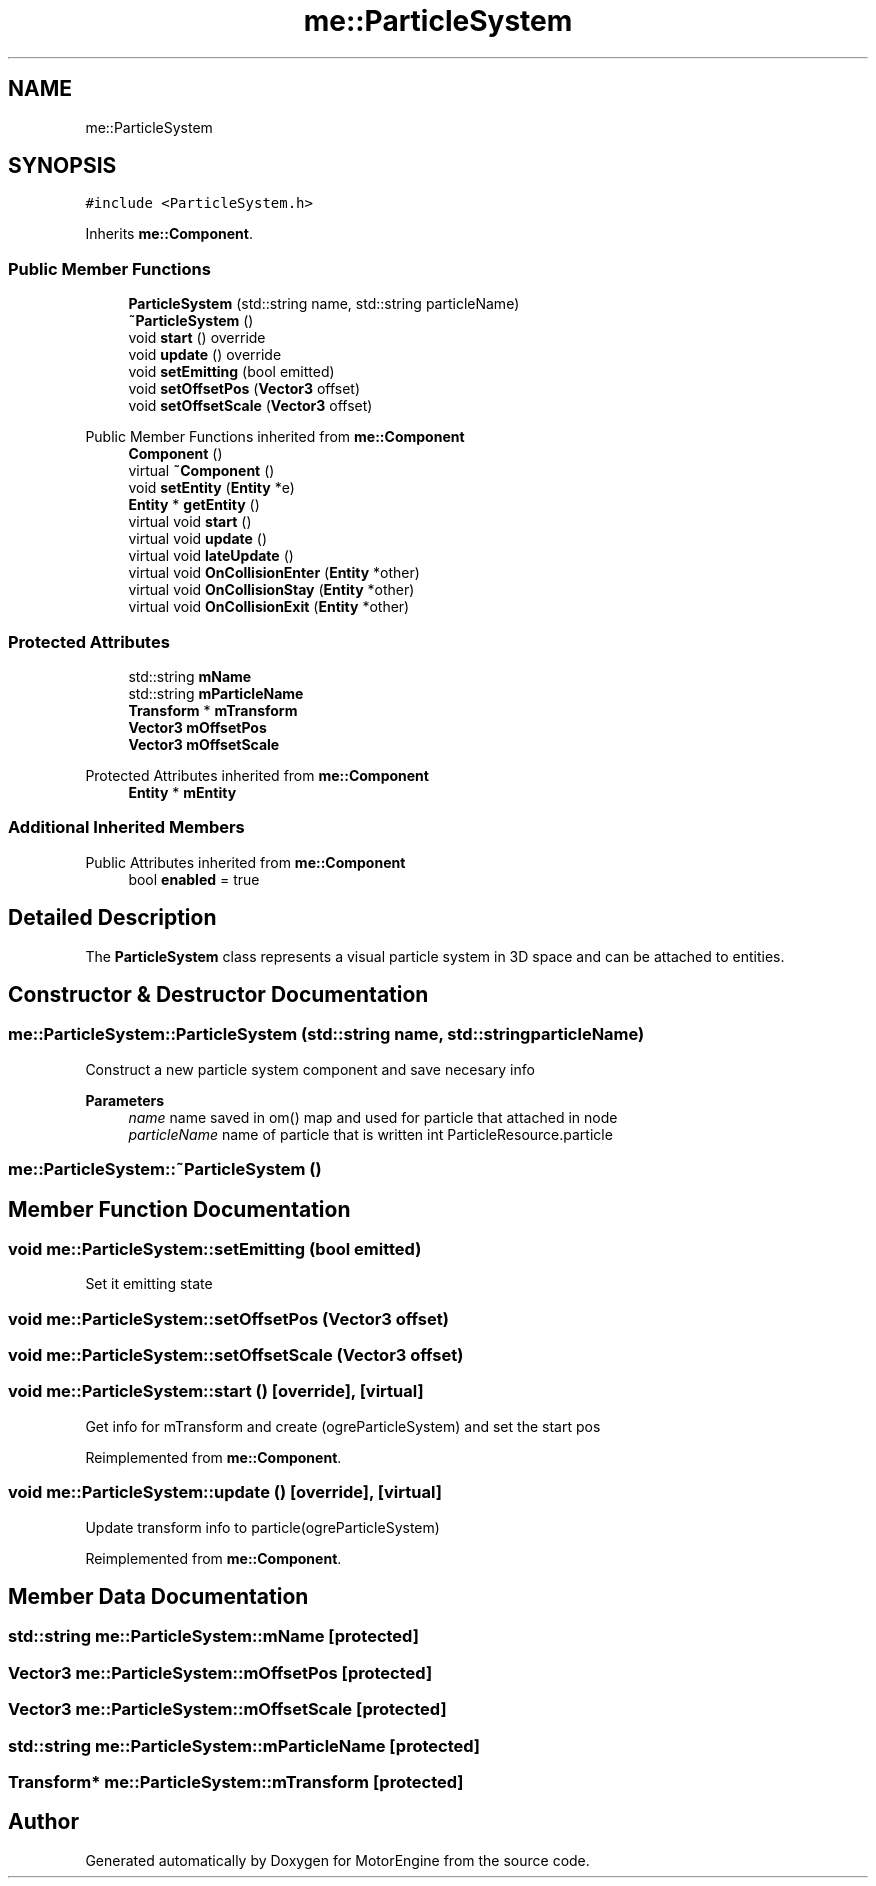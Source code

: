 .TH "me::ParticleSystem" 3 "Mon Apr 3 2023" "Version 0.2.1" "MotorEngine" \" -*- nroff -*-
.ad l
.nh
.SH NAME
me::ParticleSystem
.SH SYNOPSIS
.br
.PP
.PP
\fC#include <ParticleSystem\&.h>\fP
.PP
Inherits \fBme::Component\fP\&.
.SS "Public Member Functions"

.in +1c
.ti -1c
.RI "\fBParticleSystem\fP (std::string name, std::string particleName)"
.br
.ti -1c
.RI "\fB~ParticleSystem\fP ()"
.br
.ti -1c
.RI "void \fBstart\fP () override"
.br
.ti -1c
.RI "void \fBupdate\fP () override"
.br
.ti -1c
.RI "void \fBsetEmitting\fP (bool emitted)"
.br
.ti -1c
.RI "void \fBsetOffsetPos\fP (\fBVector3\fP offset)"
.br
.ti -1c
.RI "void \fBsetOffsetScale\fP (\fBVector3\fP offset)"
.br
.in -1c

Public Member Functions inherited from \fBme::Component\fP
.in +1c
.ti -1c
.RI "\fBComponent\fP ()"
.br
.ti -1c
.RI "virtual \fB~Component\fP ()"
.br
.ti -1c
.RI "void \fBsetEntity\fP (\fBEntity\fP *e)"
.br
.ti -1c
.RI "\fBEntity\fP * \fBgetEntity\fP ()"
.br
.ti -1c
.RI "virtual void \fBstart\fP ()"
.br
.ti -1c
.RI "virtual void \fBupdate\fP ()"
.br
.ti -1c
.RI "virtual void \fBlateUpdate\fP ()"
.br
.ti -1c
.RI "virtual void \fBOnCollisionEnter\fP (\fBEntity\fP *other)"
.br
.ti -1c
.RI "virtual void \fBOnCollisionStay\fP (\fBEntity\fP *other)"
.br
.ti -1c
.RI "virtual void \fBOnCollisionExit\fP (\fBEntity\fP *other)"
.br
.in -1c
.SS "Protected Attributes"

.in +1c
.ti -1c
.RI "std::string \fBmName\fP"
.br
.ti -1c
.RI "std::string \fBmParticleName\fP"
.br
.ti -1c
.RI "\fBTransform\fP * \fBmTransform\fP"
.br
.ti -1c
.RI "\fBVector3\fP \fBmOffsetPos\fP"
.br
.ti -1c
.RI "\fBVector3\fP \fBmOffsetScale\fP"
.br
.in -1c

Protected Attributes inherited from \fBme::Component\fP
.in +1c
.ti -1c
.RI "\fBEntity\fP * \fBmEntity\fP"
.br
.in -1c
.SS "Additional Inherited Members"


Public Attributes inherited from \fBme::Component\fP
.in +1c
.ti -1c
.RI "bool \fBenabled\fP = true"
.br
.in -1c
.SH "Detailed Description"
.PP 
The \fBParticleSystem\fP class represents a visual particle system in 3D space and can be attached to entities\&. 
.SH "Constructor & Destructor Documentation"
.PP 
.SS "me::ParticleSystem::ParticleSystem (std::string name, std::string particleName)"
Construct a new particle system component and save necesary info 
.PP
\fBParameters\fP
.RS 4
\fIname\fP name saved in om() map and used for particle that attached in node 
.br
\fIparticleName\fP name of particle that is written int ParticleResource\&.particle 
.RE
.PP

.SS "me::ParticleSystem::~ParticleSystem ()"

.SH "Member Function Documentation"
.PP 
.SS "void me::ParticleSystem::setEmitting (bool emitted)"
Set it emitting state 
.SS "void me::ParticleSystem::setOffsetPos (\fBVector3\fP offset)"

.SS "void me::ParticleSystem::setOffsetScale (\fBVector3\fP offset)"

.SS "void me::ParticleSystem::start ()\fC [override]\fP, \fC [virtual]\fP"
Get info for mTransform and create (ogreParticleSystem) and set the start pos 
.PP
Reimplemented from \fBme::Component\fP\&.
.SS "void me::ParticleSystem::update ()\fC [override]\fP, \fC [virtual]\fP"
Update transform info to particle(ogreParticleSystem) 
.PP
Reimplemented from \fBme::Component\fP\&.
.SH "Member Data Documentation"
.PP 
.SS "std::string me::ParticleSystem::mName\fC [protected]\fP"

.SS "\fBVector3\fP me::ParticleSystem::mOffsetPos\fC [protected]\fP"

.SS "\fBVector3\fP me::ParticleSystem::mOffsetScale\fC [protected]\fP"

.SS "std::string me::ParticleSystem::mParticleName\fC [protected]\fP"

.SS "\fBTransform\fP* me::ParticleSystem::mTransform\fC [protected]\fP"


.SH "Author"
.PP 
Generated automatically by Doxygen for MotorEngine from the source code\&.
